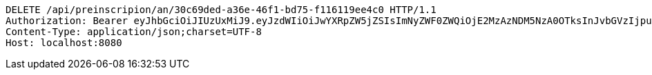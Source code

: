 [source,http,options="nowrap"]
----
DELETE /api/preinscripion/an/30c69ded-a36e-46f1-bd75-f116119ee4c0 HTTP/1.1
Authorization: Bearer eyJhbGciOiJIUzUxMiJ9.eyJzdWIiOiJwYXRpZW5jZSIsImNyZWF0ZWQiOjE2MzAzNDM5NzA0OTksInJvbGVzIjpudWxsLCJpZCI6IjYyNzc0MjdlLTM5M2MtNDMyZi04NmE2LTY4ZmRhZTQ3YmVmOCIsInRva2VuX3R5cGUiOiJhY2Nlc3NfdG9rZW4iLCJleHAiOjE2MzAzNDc1NzB9.XluN0KlLAV2ApVtmb_nFw5WZ6KaUO89WC53xf0krJqVTgjIoeq2cIVb7IoegvXIED1ZzTc_wibsz7XP-qywzcA
Content-Type: application/json;charset=UTF-8
Host: localhost:8080

----